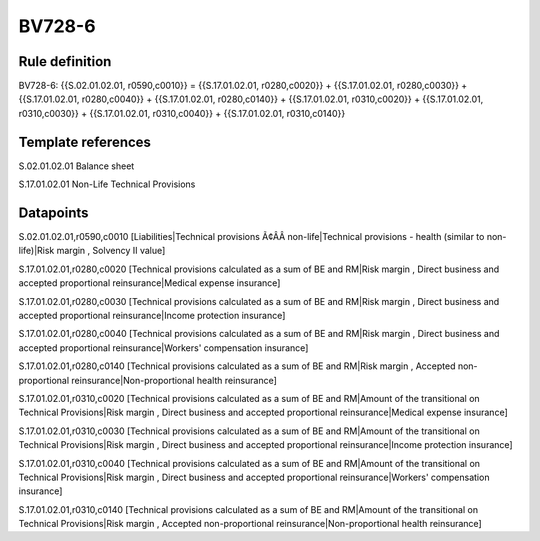 =======
BV728-6
=======

Rule definition
---------------

BV728-6: {{S.02.01.02.01, r0590,c0010}} = {{S.17.01.02.01, r0280,c0020}} + {{S.17.01.02.01, r0280,c0030}} + {{S.17.01.02.01, r0280,c0040}} + {{S.17.01.02.01, r0280,c0140}} + {{S.17.01.02.01, r0310,c0020}} + {{S.17.01.02.01, r0310,c0030}} + {{S.17.01.02.01, r0310,c0040}} + {{S.17.01.02.01, r0310,c0140}}


Template references
-------------------

S.02.01.02.01 Balance sheet

S.17.01.02.01 Non-Life Technical Provisions


Datapoints
----------

S.02.01.02.01,r0590,c0010 [Liabilities|Technical provisions Ã¢ÂÂ non-life|Technical provisions - health (similar to non-life)|Risk margin , Solvency II value]

S.17.01.02.01,r0280,c0020 [Technical provisions calculated as a sum of BE and RM|Risk margin , Direct business and accepted proportional reinsurance|Medical expense insurance]

S.17.01.02.01,r0280,c0030 [Technical provisions calculated as a sum of BE and RM|Risk margin , Direct business and accepted proportional reinsurance|Income protection insurance]

S.17.01.02.01,r0280,c0040 [Technical provisions calculated as a sum of BE and RM|Risk margin , Direct business and accepted proportional reinsurance|Workers' compensation insurance]

S.17.01.02.01,r0280,c0140 [Technical provisions calculated as a sum of BE and RM|Risk margin , Accepted non-proportional reinsurance|Non-proportional health reinsurance]

S.17.01.02.01,r0310,c0020 [Technical provisions calculated as a sum of BE and RM|Amount of the transitional on Technical Provisions|Risk margin , Direct business and accepted proportional reinsurance|Medical expense insurance]

S.17.01.02.01,r0310,c0030 [Technical provisions calculated as a sum of BE and RM|Amount of the transitional on Technical Provisions|Risk margin , Direct business and accepted proportional reinsurance|Income protection insurance]

S.17.01.02.01,r0310,c0040 [Technical provisions calculated as a sum of BE and RM|Amount of the transitional on Technical Provisions|Risk margin , Direct business and accepted proportional reinsurance|Workers' compensation insurance]

S.17.01.02.01,r0310,c0140 [Technical provisions calculated as a sum of BE and RM|Amount of the transitional on Technical Provisions|Risk margin , Accepted non-proportional reinsurance|Non-proportional health reinsurance]



